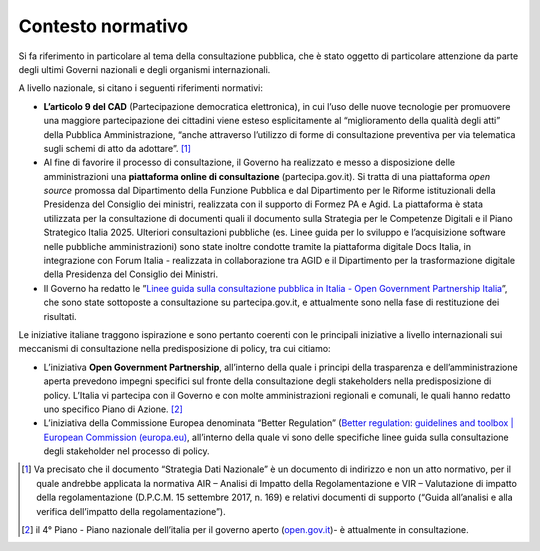 .. _contesto-normativo-5:

Contesto normativo
==================

Si fa riferimento in particolare al tema della consultazione pubblica,
che è stato oggetto di particolare attenzione da parte degli ultimi
Governi nazionali e degli organismi internazionali.

A livello nazionale, si citano i seguenti riferimenti normativi:

-  **L’articolo 9 del CAD** (Partecipazione democratica elettronica), in
   cui l’uso delle nuove tecnologie per promuovere una maggiore
   partecipazione dei cittadini viene esteso esplicitamente al
   “miglioramento della qualità degli atti” della Pubblica
   Amministrazione, “anche attraverso l’utilizzo di forme di
   consultazione preventiva per via telematica sugli schemi di atto da
   adottare”. [1]_

-  Al fine di favorire il processo di consultazione, il Governo ha
   realizzato e messo a disposizione delle amministrazioni una
   **piattaforma online di consultazione** (partecipa.gov.it). Si tratta
   di una piattaforma *open source* promossa dal Dipartimento della
   Funzione Pubblica e dal Dipartimento per le Riforme istituzionali
   della Presidenza del Consiglio dei ministri, realizzata con il
   supporto di Formez PA e Agid. La piattaforma è stata utilizzata per
   la consultazione di documenti quali il documento sulla Strategia per
   le Competenze Digitali e il Piano Strategico Italia 2025. Ulteriori
   consultazioni pubbliche (es. Linee guida per lo sviluppo e
   l’acquisizione software nelle pubbliche amministrazioni) sono state
   inoltre condotte tramite la piattaforma digitale Docs Italia, in
   integrazione con Forum Italia - realizzata in collaborazione tra AGID
   e il Dipartimento per la trasformazione digitale della Presidenza del
   Consiglio dei Ministri.

-  Il Governo ha redatto le ”\ `Linee guida sulla consultazione pubblica
   in Italia - Open Government Partnership
   Italia <http://open.gov.it/linee-guida-sulla-consultazione-pubblica/>`__\ ”,
   che sono state sottoposte a consultazione su partecipa.gov.it, e
   attualmente sono nella fase di restituzione dei risultati.

Le iniziative italiane traggono ispirazione e sono pertanto coerenti con
le principali iniziative a livello internazionali sui meccanismi di
consultazione nella predisposizione di policy, tra cui citiamo:

-  L’iniziativa **Open Government Partnership**, all’interno della quale
   i principi della trasparenza e dell’amministrazione aperta prevedono
   impegni specifici sul fronte della consultazione degli stakeholders
   nella predisposizione di policy. L’Italia vi partecipa con il Governo
   e con molte amministrazioni regionali e comunali, le quali hanno
   redatto uno specifico Piano di Azione. [2]_

-  L’iniziativa della Commissione Europea denominata “Better Regulation”
   (`Better regulation: guidelines and toolbox \| European Commission
   (europa.eu) <https://ec.europa.eu/info/law/law-making-process/planning-and-proposing-law/better-regulation-why-and-how/better-regulation-guidelines-and-toolbox_en>`__,
   all’interno della quale vi sono delle specifiche linee guida sulla
   consultazione degli stakeholder nel processo di policy.

.. [1]
   Va precisato che il documento “Strategia Dati Nazionale” è un
   documento di indirizzo e non un atto normativo, per il quale andrebbe
   applicata la normativa AIR – Analisi di Impatto della
   Regolamentazione e VIR – Valutazione di impatto della
   regolamentazione (D.P.C.M. 15 settembre 2017, n. 169) e relativi
   documenti di supporto (“Guida all’analisi e alla verifica
   dell’impatto della regolamentazione”).

.. [2]
   il 4° Piano - Piano nazionale dell’italia per il governo aperto
   (`open.gov.it <http://open.gov.it/>`__)- è attualmente in
   consultazione.
